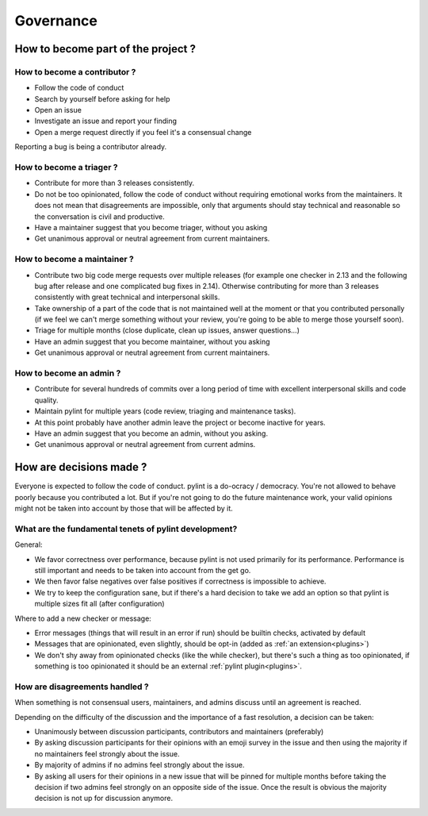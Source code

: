 ============
 Governance
============

How to become part of the project ?
-----------------------------------

How to become a contributor ?
^^^^^^^^^^^^^^^^^^^^^^^^^^^^^

- Follow the code of conduct
- Search by yourself before asking for help
- Open an issue
- Investigate an issue and report your finding
- Open a merge request directly if you feel it's a consensual change

Reporting a bug is being a contributor already.

How to become a triager ?
^^^^^^^^^^^^^^^^^^^^^^^^^

- Contribute for more than 3 releases consistently.
- Do not be too opinionated, follow the code of conduct without requiring emotional
  works from the maintainers. It does not mean that disagreements are impossible,
  only that arguments should stay technical and reasonable so the conversation
  is civil and productive.
- Have a maintainer suggest that you become triager, without you asking
- Get unanimous approval or neutral agreement from current maintainers.

How to become a maintainer ?
^^^^^^^^^^^^^^^^^^^^^^^^^^^^

- Contribute two big code merge requests over multiple releases (for example
  one checker in 2.13 and the following bug after release and one complicated
  bug fixes in 2.14). Otherwise contributing for more than 3 releases consistently
  with great technical and interpersonal skills.
- Take ownership of a part of the code that is not maintained well at the moment
  or that you contributed personally (if we feel we can't merge something without
  your review, you're going to be able to merge those yourself soon).
- Triage for multiple months (close duplicate, clean up issues, answer questions...)
- Have an admin suggest that you become maintainer, without you asking
- Get unanimous approval or neutral agreement from current maintainers.


How to become an admin ?
^^^^^^^^^^^^^^^^^^^^^^^^

- Contribute for several hundreds of commits over a long period of time
  with excellent interpersonal skills and code quality.
- Maintain pylint for multiple years (code review, triaging and maintenance tasks).
- At this point probably have another admin leave the project or
  become inactive for years.
- Have an admin suggest that you become an admin, without you asking.
- Get unanimous approval or neutral agreement from current admins.


How are decisions made ?
------------------------

Everyone is expected to follow the code of conduct. pylint is a do-ocracy / democracy.
You're not allowed to behave poorly because you contributed a lot. But if
you're not going to do the future maintenance work, your valid opinions might not be
taken into account by those that will be affected by it.

What are the fundamental tenets of pylint development?
^^^^^^^^^^^^^^^^^^^^^^^^^^^^^^^^^^^^^^^^^^^^^^^^^^^^^^

General:

- We favor correctness over performance, because pylint is not used primarily
  for its performance. Performance is still important and needs to be taken into
  account from the get go.

- We then favor false negatives over false positives if correctness is
  impossible to achieve.

- We try to keep the configuration sane, but if there's a hard decision to take we
  add an option so that pylint is multiple sizes fit all (after configuration)

Where to add a new checker or message:

- Error messages (things that will result in an error if run) should be builtin
  checks, activated by default

- Messages that are opinionated, even slightly, should be opt-in (added as :ref:`an extension<plugins>`)

- We don't shy away from opinionated checks (like the while checker), but there's such a
  thing as too opinionated, if something is too opinionated it should be an external
  :ref:`pylint plugin<plugins>`.

How are disagreements handled ?
^^^^^^^^^^^^^^^^^^^^^^^^^^^^^^^

When something is not consensual users, maintainers, and admins discuss until an
agreement is reached.

Depending on the difficulty of the discussion and the importance of a fast resolution,
a decision can be taken:

- Unanimously between discussion participants, contributors and maintainers (preferably)

- By asking discussion participants for their opinions with an emoji survey in the
  issue and then using the majority if no maintainers feel strongly about the issue.

- By majority of admins if no admins feel strongly about the issue.

- By asking all users for their opinions in a new issue that will be pinned for
  multiple months before taking the decision if two admins feel strongly on an
  opposite side of the issue. Once the result is obvious the majority decision
  is not up for discussion anymore.
